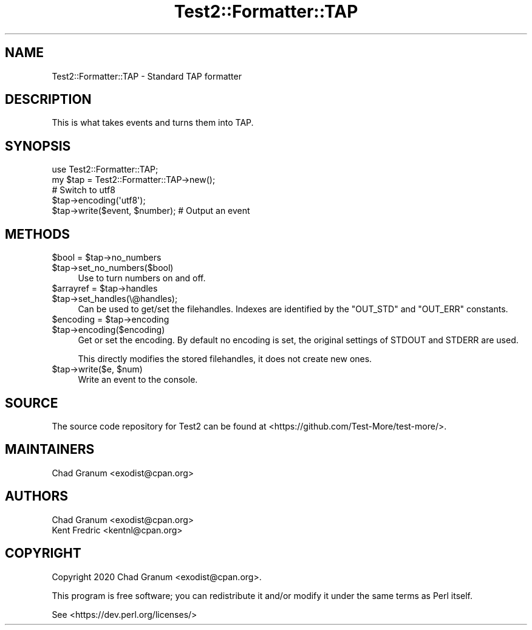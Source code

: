 .\" -*- mode: troff; coding: utf-8 -*-
.\" Automatically generated by Pod::Man 5.0102 (Pod::Simple 3.45)
.\"
.\" Standard preamble:
.\" ========================================================================
.de Sp \" Vertical space (when we can't use .PP)
.if t .sp .5v
.if n .sp
..
.de Vb \" Begin verbatim text
.ft CW
.nf
.ne \\$1
..
.de Ve \" End verbatim text
.ft R
.fi
..
.\" \*(C` and \*(C' are quotes in nroff, nothing in troff, for use with C<>.
.ie n \{\
.    ds C` ""
.    ds C' ""
'br\}
.el\{\
.    ds C`
.    ds C'
'br\}
.\"
.\" Escape single quotes in literal strings from groff's Unicode transform.
.ie \n(.g .ds Aq \(aq
.el       .ds Aq '
.\"
.\" If the F register is >0, we'll generate index entries on stderr for
.\" titles (.TH), headers (.SH), subsections (.SS), items (.Ip), and index
.\" entries marked with X<> in POD.  Of course, you'll have to process the
.\" output yourself in some meaningful fashion.
.\"
.\" Avoid warning from groff about undefined register 'F'.
.de IX
..
.nr rF 0
.if \n(.g .if rF .nr rF 1
.if (\n(rF:(\n(.g==0)) \{\
.    if \nF \{\
.        de IX
.        tm Index:\\$1\t\\n%\t"\\$2"
..
.        if !\nF==2 \{\
.            nr % 0
.            nr F 2
.        \}
.    \}
.\}
.rr rF
.\" ========================================================================
.\"
.IX Title "Test2::Formatter::TAP 3"
.TH Test2::Formatter::TAP 3 2024-04-28 "perl v5.40.0" "Perl Programmers Reference Guide"
.\" For nroff, turn off justification.  Always turn off hyphenation; it makes
.\" way too many mistakes in technical documents.
.if n .ad l
.nh
.SH NAME
Test2::Formatter::TAP \- Standard TAP formatter
.SH DESCRIPTION
.IX Header "DESCRIPTION"
This is what takes events and turns them into TAP.
.SH SYNOPSIS
.IX Header "SYNOPSIS"
.Vb 2
\&    use Test2::Formatter::TAP;
\&    my $tap = Test2::Formatter::TAP\->new();
\&
\&    # Switch to utf8
\&    $tap\->encoding(\*(Aqutf8\*(Aq);
\&
\&    $tap\->write($event, $number); # Output an event
.Ve
.SH METHODS
.IX Header "METHODS"
.ie n .IP "$bool = $tap\->no_numbers" 4
.el .IP "\f(CW$bool\fR = \f(CW$tap\fR\->no_numbers" 4
.IX Item "$bool = $tap->no_numbers"
.PD 0
.ie n .IP $tap\->set_no_numbers($bool) 4
.el .IP \f(CW$tap\fR\->set_no_numbers($bool) 4
.IX Item "$tap->set_no_numbers($bool)"
.PD
Use to turn numbers on and off.
.ie n .IP "$arrayref = $tap\->handles" 4
.el .IP "\f(CW$arrayref\fR = \f(CW$tap\fR\->handles" 4
.IX Item "$arrayref = $tap->handles"
.PD 0
.ie n .IP $tap\->set_handles(\e@handles); 4
.el .IP \f(CW$tap\fR\->set_handles(\e@handles); 4
.IX Item "$tap->set_handles(@handles);"
.PD
Can be used to get/set the filehandles. Indexes are identified by the
\&\f(CW\*(C`OUT_STD\*(C'\fR and \f(CW\*(C`OUT_ERR\*(C'\fR constants.
.ie n .IP "$encoding = $tap\->encoding" 4
.el .IP "\f(CW$encoding\fR = \f(CW$tap\fR\->encoding" 4
.IX Item "$encoding = $tap->encoding"
.PD 0
.ie n .IP $tap\->encoding($encoding) 4
.el .IP \f(CW$tap\fR\->encoding($encoding) 4
.IX Item "$tap->encoding($encoding)"
.PD
Get or set the encoding. By default no encoding is set, the original settings
of STDOUT and STDERR are used.
.Sp
This directly modifies the stored filehandles, it does not create new ones.
.ie n .IP "$tap\->write($e, $num)" 4
.el .IP "\f(CW$tap\fR\->write($e, \f(CW$num\fR)" 4
.IX Item "$tap->write($e, $num)"
Write an event to the console.
.SH SOURCE
.IX Header "SOURCE"
The source code repository for Test2 can be found at
<https://github.com/Test\-More/test\-more/>.
.SH MAINTAINERS
.IX Header "MAINTAINERS"
.IP "Chad Granum <exodist@cpan.org>" 4
.IX Item "Chad Granum <exodist@cpan.org>"
.SH AUTHORS
.IX Header "AUTHORS"
.PD 0
.IP "Chad Granum <exodist@cpan.org>" 4
.IX Item "Chad Granum <exodist@cpan.org>"
.IP "Kent Fredric <kentnl@cpan.org>" 4
.IX Item "Kent Fredric <kentnl@cpan.org>"
.PD
.SH COPYRIGHT
.IX Header "COPYRIGHT"
Copyright 2020 Chad Granum <exodist@cpan.org>.
.PP
This program is free software; you can redistribute it and/or
modify it under the same terms as Perl itself.
.PP
See <https://dev.perl.org/licenses/>
